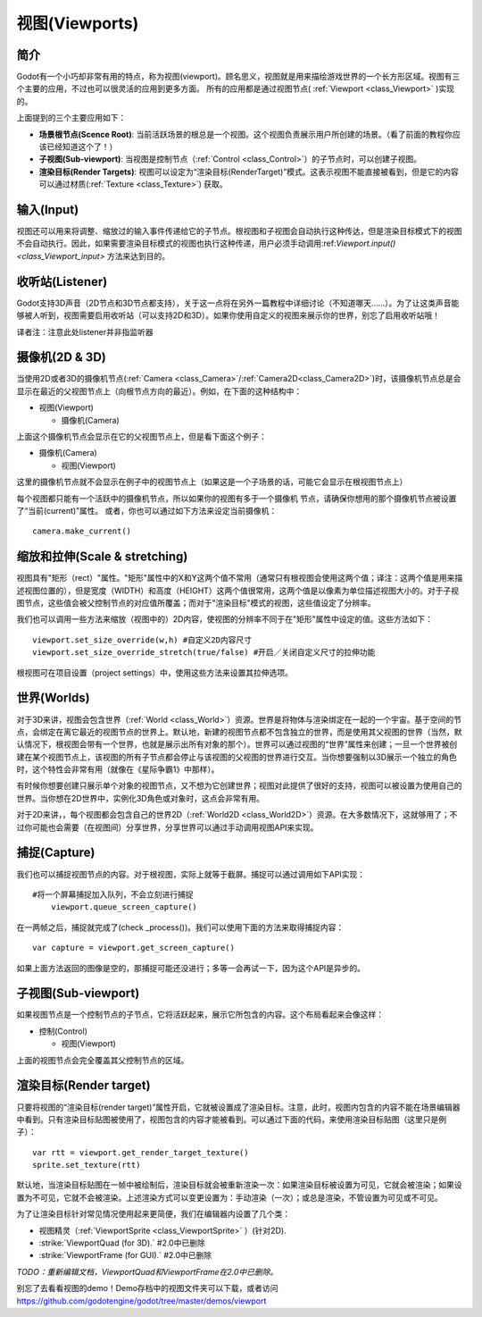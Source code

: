 .. _doc_viewports:

视图(Viewports)
==================

简介
------------

Godot有一个小巧却非常有用的特点，称为视图(viewport)。顾名思义，视图就是用来描绘游戏世界的一个长方形区域。视图有三个主要的应用，不过也可以很灵活的应用到更多方面。
所有的应用都是通过视图节点( :ref:`Viewport <class_Viewport>` )实现的。

.. image:: /img/viewportnode.png

上面提到的三个主要应用如下：

-  **场景根节点(Scence Root)**: 当前活跃场景的根总是一个视图。这个视图负责展示用户所创建的场景。（看了前面的教程你应该已经知道这个了！）

-  **子视图(Sub-viewport)**: 当视图是控制节点（:ref:`Control <class_Control>`）的子节点时，可以创建子视图。

-  **渲染目标(Render Targets)**: 视图可以设定为“渲染目标(RenderTarget)”模式。这表示视图不能直接被看到，但是它的内容可以通过材质(:ref:`Texture <class_Texture>`) 获取。

输入(Input)
---------------

视图还可以用来将调整、缩放过的输入事件传递给它的子节点。根视图和子视图会自动执行这种传达，但是渲染目标模式下的视图不会自动执行。因此，如果需要渲染目标模式的视图也执行这种传递，用户必须手动调用:ref:`Viewport.input() <class_Viewport_input>` 方法来达到目的。

收听站(Listener)
-----------------

Godot支持3D声音（2D节点和3D节点都支持），关于这一点将在另外一篇教程中详细讨论（不知道哪天……）。为了让这类声音能够被人听到，视图需要启用收听站（可以支持2D和3D）。如果你使用自定义的视图来展示你的世界，别忘了启用收听站哦！

译者注：注意此处listener并非指监听器

摄像机(2D & 3D)
-----------------

当使用2D或者3D的摄像机节点(:ref:`Camera <class_Camera>`/:ref:`Camera2D<class_Camera2D>`)时，该摄像机节点总是会显示在最近的父视图节点上（向根节点方向的最近）。例如，在下面的这种结构中：

-  视图(Viewport)

   -  摄像机(Camera)

上面这个摄像机节点会显示在它的父视图节点上，但是看下面这个例子：

-  摄像机(Camera)

   -  视图(Viewport)

这里的摄像机节点就不会显示在例子中的视图节点上（如果这是一个子场景的话，可能它会显示在根视图节点上）

每个视图都只能有一个活跃中的摄像机节点，所以如果你的视图有多于一个摄像机
节点，请确保你想用的那个摄像机节点被设置了“当前(current)”属性。
或者，你也可以通过如下方法来设定当前摄像机：

::

    camera.make_current()

缩放和拉伸(Scale & stretching)
--------------------------------

视图具有"矩形（rect）"属性。"矩形"属性中的X和Y这两个值不常用（通常只有根视图会使用这两个值；译注：这两个值是用来描述视图位置的），但是宽度（WIDTH）和高度（HEIGHT）这两个值很常用，这两个值是以像素为单位描述视图大小的。对于子视图节点，这些值会被父控制节点的对应值所覆盖；而对于"渲染目标"模式的视图，这些值设定了分辨率。

我们也可以调用一些方法来缩放（视图中的）2D内容，使视图的分辨率不同于在"矩形"属性中设定的值。这些方法如下： 

::

    viewport.set_size_override(w,h) #自定义2D内容尺寸 
    viewport.set_size_override_stretch(true/false) #开启／关闭自定义尺寸的拉伸功能

根视图可在项目设置（project settings）中，使用这些方法来设置其拉伸选项。


世界(Worlds)
-------------------

对于3D来讲，视图会包含世界（:ref:`World <class_World>`）资源。世界是将物体与渲染绑定在一起的一个宇宙。基于空间的节点，会绑定在离它最近的视图节点的世界上。默认地，新建的视图节点都不包含独立的世界，而是使用其父视图的世界（当然，默认情况下，根视图会带有一个世界，也就是展示出所有对象的那个）。世界可以通过视图的“世界”属性来创建；一旦一个世界被创建在某个视图节点上，该视图的所有子节点都会停止与该视图的父视图的世界进行交互。当你想要强制以3D展示一个独立的角色时，这个特性会非常有用（就像在《星际争霸1》中那样）。

有时候你想要创建只展示单个对象的视图节点，又不想为它创建世界；视图对此提供了很好的支持，视图可以被设置为使用自己的世界。当你想在2D世界中，实例化3D角色或对象时，这点会非常有用。

对于2D来讲，，每个视图都会包含自己的世界2D（:ref:`World2D <class_World2D>`）资源。在大多数情况下，这就够用了；不过你可能也会需要（在视图间）分享世界，分享世界可以通过手动调用视图API来实现。

捕捉(Capture)
-------

我们也可以捕捉视图节点的内容。对于根视图，实际上就等于截屏。捕捉可以通过调用如下API实现：

::

    #将一个屏幕捕捉加入队列，不会立刻进行捕捉
	viewport.queue_screen_capture() 

在一两帧之后，捕捉就完成了(check _process())。我们可以使用下面的方法来取得捕捉内容：

::

    var capture = viewport.get_screen_capture()

如果上面方法返回的图像是空的，那捕捉可能还没进行；多等一会再试一下，因为这个API是异步的。


子视图(Sub-viewport)
-------------------------

如果视图节点是一个控制节点的子节点，它将活跃起来，展示它所包含的内容。这个布局看起来会像这样：

-  控制(Control)

   -  视图(Viewport)

上面的视图节点会完全覆盖其父控制节点的区域。

.. image:: /img/subviewport.png

渲染目标(Render target)
--------------------------

只要将视图的“渲染目标(render target)”属性开启，它就被设置成了渲染目标。注意，此时，视图内包含的内容不能在场景编辑器中看到。只有渲染目标贴图被使用了，视图包含的内容才能被看到。可以通过下面的代码，来使用渲染目标贴图（这里只是例子）：

::

    var rtt = viewport.get_render_target_texture() 
    sprite.set_texture(rtt)
	
默认地，当渲染目标贴图在一帧中被绘制后，渲染目标就会被重新渲染一次：如果渲染目标被设置为可见，它就会被渲染；如果设置为不可见，它就不会被渲染。上述渲染方式可以变更设置为：手动渲染（一次）；或总是渲染，不管设置为可见或不可见。

为了让渲染目标针对常见情况使用起来更简便，我们在编辑器内设置了几个类：

-  视图精灵（:ref:`ViewportSprite <class_ViewportSprite>` ）(针对2D).
-  :strike:`ViewportQuad (for 3D).` #2.0中已删除
-  :strike:`ViewportFrame (for GUI).` #2.0中已删除

*TODO：重新编辑文档，ViewportQuad和ViewportFrame在2.0中已删除。*

别忘了去看看视图的demo！Demo存档中的视图文件夹可以下载，或者访问
https://github.com/godotengine/godot/tree/master/demos/viewport

